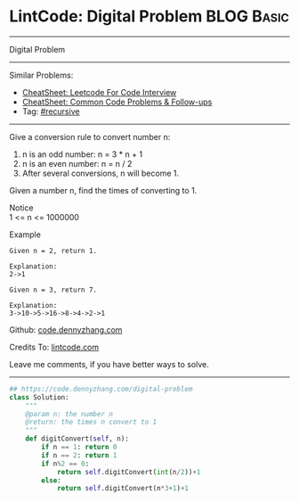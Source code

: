 * LintCode: Digital Problem                                      :BLOG:Basic:
#+STARTUP: showeverything
#+OPTIONS: toc:nil \n:t ^:nil creator:nil d:nil
:PROPERTIES:
:type:     recursive
:END:
---------------------------------------------------------------------
Digital Problem
---------------------------------------------------------------------
#+BEGIN_HTML
<a href="https://github.com/dennyzhang/code.dennyzhang.com/tree/master/problems/digital-problem"><img align="right" width="200" height="183" src="https://www.dennyzhang.com/wp-content/uploads/denny/watermark/github.png" /></a>
#+END_HTML
Similar Problems:
- [[https://cheatsheet.dennyzhang.com/cheatsheet-leetcode-A4][CheatSheet: Leetcode For Code Interview]]
- [[https://cheatsheet.dennyzhang.com/cheatsheet-followup-A4][CheatSheet: Common Code Problems & Follow-ups]]
- Tag: [[https://code.dennyzhang.com/review-recursive][#recursive]]
---------------------------------------------------------------------
Give a conversion rule to convert number n:
1. n is an odd number: n = 3 * n + 1
2. n is an even number: n = n / 2
3. After several conversions, n will become 1.

Given a number n, find the times of converting to 1.

 Notice
1 <= n <= 1000000

Example
#+BEGIN_EXAMPLE
Given n = 2, return 1.

Explanation:
2->1
#+END_EXAMPLE

#+BEGIN_EXAMPLE
Given n = 3, return 7.

Explanation:
3->10->5->16->8->4->2->1
#+END_EXAMPLE

Github: [[https://github.com/dennyzhang/code.dennyzhang.com/tree/master/problems/digital-problem][code.dennyzhang.com]]

Credits To: [[http://www.lintcode.com/en/problem/digital-problem/][lintcode.com]]

Leave me comments, if you have better ways to solve.
---------------------------------------------------------------------

#+BEGIN_SRC python
## https://code.dennyzhang.com/digital-problem
class Solution:
    """
    @param n: the number n 
    @return: the times n convert to 1
    """
    def digitConvert(self, n):
        if n == 1: return 0
        if n == 2: return 1
        if n%2 == 0:
            return self.digitConvert(int(n/2))+1
        else:
            return self.digitConvert(n*3+1)+1
#+END_SRC

#+BEGIN_HTML
<div style="overflow: hidden;">
<div style="float: left; padding: 5px"> <a href="https://www.linkedin.com/in/dennyzhang001"><img src="https://www.dennyzhang.com/wp-content/uploads/sns/linkedin.png" alt="linkedin" /></a></div>
<div style="float: left; padding: 5px"><a href="https://github.com/dennyzhang"><img src="https://www.dennyzhang.com/wp-content/uploads/sns/github.png" alt="github" /></a></div>
<div style="float: left; padding: 5px"><a href="https://www.dennyzhang.com/slack" target="_blank" rel="nofollow"><img src="https://www.dennyzhang.com/wp-content/uploads/sns/slack.png" alt="slack"/></a></div>
</div>
#+END_HTML
